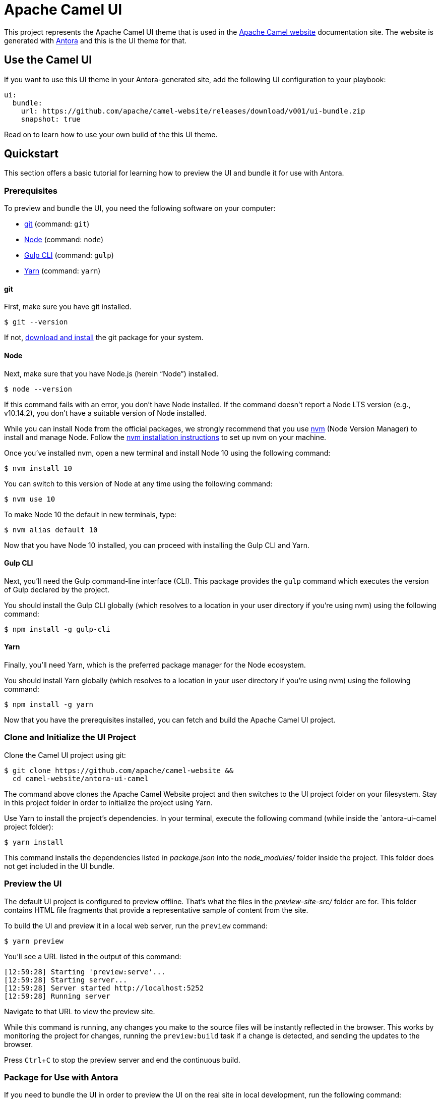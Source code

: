 = Apache Camel UI
// Variables:
:current-release: v001
:ui-module-name: antora-ui-camel
// Settings:
:experimental:
:hide-uri-scheme:
// Project URLs:
:url-project: https://github.com/apache/camel-website
:img-ci-status: {url-project}/badges/master/pipeline.svg
// External URLs:
:url-camel: https://camel.apache.org/
:url-antora: https://antora.org
:url-git: https://git-scm.com
:url-git-dl: {url-git}/downloads
:url-gulp: http://gulpjs.com
:url-opendevise: https://opendevise.com
:url-node: https://nodejs.org
:url-nvm: https://github.com/creationix/nvm
:url-nvm-install: {url-nvm}#installation
:url-yarn: https://yarnpkg.com

This project represents the Apache Camel UI theme that is used in the {url-camel}[Apache Camel website] documentation site.
The website is generated with {url-antora}[Antora] and this is the UI theme for that.

== Use the Camel UI

If you want to use this UI theme in your Antora-generated site, add the following UI configuration to your playbook:

[source,yaml,subs=attributes+]
----
ui:
  bundle:
    url: {url-project}/releases/download/{current-release}/ui-bundle.zip
    snapshot: true
----

Read on to learn how to use your own build of the this UI theme.

== Quickstart

This section offers a basic tutorial for learning how to preview the UI and bundle it for use with Antora.

=== Prerequisites

To preview and bundle the UI, you need the following software on your computer:

* {url-git}[git] (command: `git`)
* {url-node}[Node] (command: `node`)
* {url-gulp}[Gulp CLI] (command: `gulp`)
* {url-yarn}[Yarn] (command: `yarn`)

==== git

First, make sure you have git installed.

 $ git --version

If not, {url-git-dl}[download and install] the git package for your system.

==== Node

Next, make sure that you have Node.js (herein "`Node`") installed.

 $ node --version

If this command fails with an error, you don't have Node installed.
If the command doesn't report a Node LTS version (e.g., v10.14.2), you don't have a suitable version of Node installed.

While you can install Node from the official packages, we strongly recommend that you use {url-nvm}[nvm]
(Node Version Manager) to install and manage Node.
Follow the {url-nvm-install}[nvm installation instructions] to set up nvm on your machine.

Once you've installed nvm, open a new terminal and install Node 10 using the following command:

 $ nvm install 10

You can switch to this version of Node at any time using the following command:

 $ nvm use 10

To make Node 10 the default in new terminals, type:

 $ nvm alias default 10

Now that you have Node 10 installed, you can proceed with installing the Gulp CLI and Yarn.

==== Gulp CLI

Next, you'll need the Gulp command-line interface (CLI).
This package provides the `gulp` command which executes the version of Gulp declared by the project.

You should install the Gulp CLI globally (which resolves to a location in your user directory if you're using nvm) using the following command:

 $ npm install -g gulp-cli

==== Yarn

Finally, you'll need Yarn, which is the preferred package manager for the Node ecosystem.

You should install Yarn globally (which resolves to a location in your user directory if you're using nvm) using the following command:

 $ npm install -g yarn

Now that you have the prerequisites installed, you can fetch and build the Apache Camel UI project.

=== Clone and Initialize the UI Project

Clone the Camel UI project using git:

[subs=attributes+]
 $ git clone {url-project} &&
   cd camel-website/{ui-module-name}

The command above clones the Apache Camel Website project and then switches to the UI project folder on your filesystem.
Stay in this project folder in order to initialize the project using Yarn.

Use Yarn to install the project's dependencies.
In your terminal, execute the following command (while inside the `{ui-module-name} project folder):

 $ yarn install

This command installs the dependencies listed in [.path]_package.json_ into the [.path]_node_modules/_ folder inside the project.
This folder does not get included in the UI bundle.

=== Preview the UI

The default UI project is configured to preview offline.
That's what the files in the [.path]_preview-site-src/_ folder are for.
This folder contains HTML file fragments that provide a representative sample of content from the site.

To build the UI and preview it in a local web server, run the `preview` command:

 $ yarn preview

You'll see a URL listed in the output of this command:

....
[12:59:28] Starting 'preview:serve'...
[12:59:28] Starting server...
[12:59:28] Server started http://localhost:5252
[12:59:28] Running server
....

Navigate to that URL to view the preview site.

While this command is running, any changes you make to the source files will be instantly reflected in the browser.
This works by monitoring the project for changes, running the `preview:build` task if a change is detected, and sending
the updates to the browser.

Press kbd:[Ctrl+C] to stop the preview server and end the continuous build.

=== Package for Use with Antora

If you need to bundle the UI in order to preview the UI on the real site in local development, run the following command:

 $ yarn build

The UI bundle will be available at [.path]_build/ui-bundle.zip_.
You can then point Antora at this bundle using the `--ui-bundle-url` command-line option.

If you have the preview running, and you want to bundle without causing the preview to be clobbered, use:

 $ gulp bundle:pack

== Copyright and License

=== Software

The software in this repository (build scripts, JavaScript files, Handlebars templates, foundation CSS, utility icons, etc)
is part of the {url-antora}[Antora project] and therefore copyright for these parts and the underlying source code belongs
to {url-opendevise}[OpenDevise Inc] and the {url-antora}[Antora project].

As such, use of the software is granted under the terms of the
https://www.mozilla.org/en-US/MPL/2.0/[Mozilla Public License Version 2.0] (MPL-2.0). See link:LICENSE[] to find the full license text.

